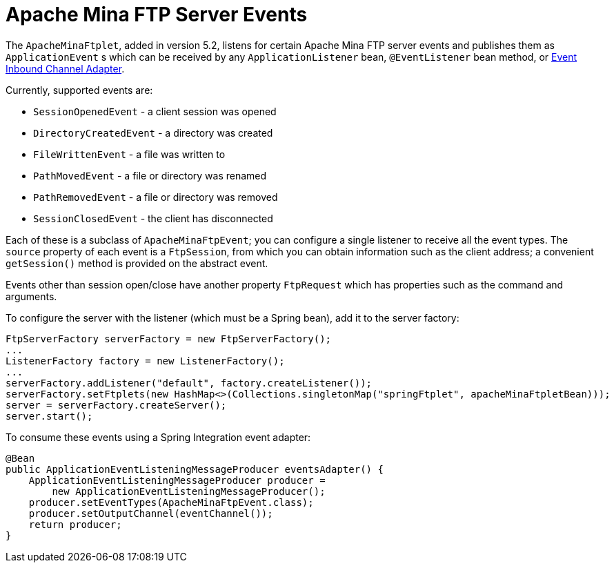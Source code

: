 [[ftp-server-events]]
= Apache Mina FTP Server Events

The `ApacheMinaFtplet`, added in version 5.2, listens for certain Apache Mina FTP server events and publishes them as `ApplicationEvent` s which can be received by any `ApplicationListener` bean, `@EventListener` bean method, or <<./event.adoc#appevent-inbound, Event Inbound Channel Adapter>>.

Currently, supported events are:

* `SessionOpenedEvent` - a client session was opened
* `DirectoryCreatedEvent` - a directory was created
* `FileWrittenEvent` - a file was written to
* `PathMovedEvent` - a file or directory was renamed
* `PathRemovedEvent` - a file or directory was removed
* `SessionClosedEvent` - the client has disconnected

Each of these is a subclass of `ApacheMinaFtpEvent`; you can configure a single listener to receive all the event types.
The `source` property of each event is a `FtpSession`, from which you can obtain information such as the client address; a convenient `getSession()` method is provided on the abstract event.

Events other than session open/close have another property `FtpRequest` which has properties such as the command and arguments.

To configure the server with the listener (which must be a Spring bean), add it to the server factory:

====
[source, java]
----
FtpServerFactory serverFactory = new FtpServerFactory();
...
ListenerFactory factory = new ListenerFactory();
...
serverFactory.addListener("default", factory.createListener());
serverFactory.setFtplets(new HashMap<>(Collections.singletonMap("springFtplet", apacheMinaFtpletBean)));
server = serverFactory.createServer();
server.start();
----
====

To consume these events using a Spring Integration event adapter:

====
[source, java]
----
@Bean
public ApplicationEventListeningMessageProducer eventsAdapter() {
    ApplicationEventListeningMessageProducer producer =
        new ApplicationEventListeningMessageProducer();
    producer.setEventTypes(ApacheMinaFtpEvent.class);
    producer.setOutputChannel(eventChannel());
    return producer;
}
----
====

